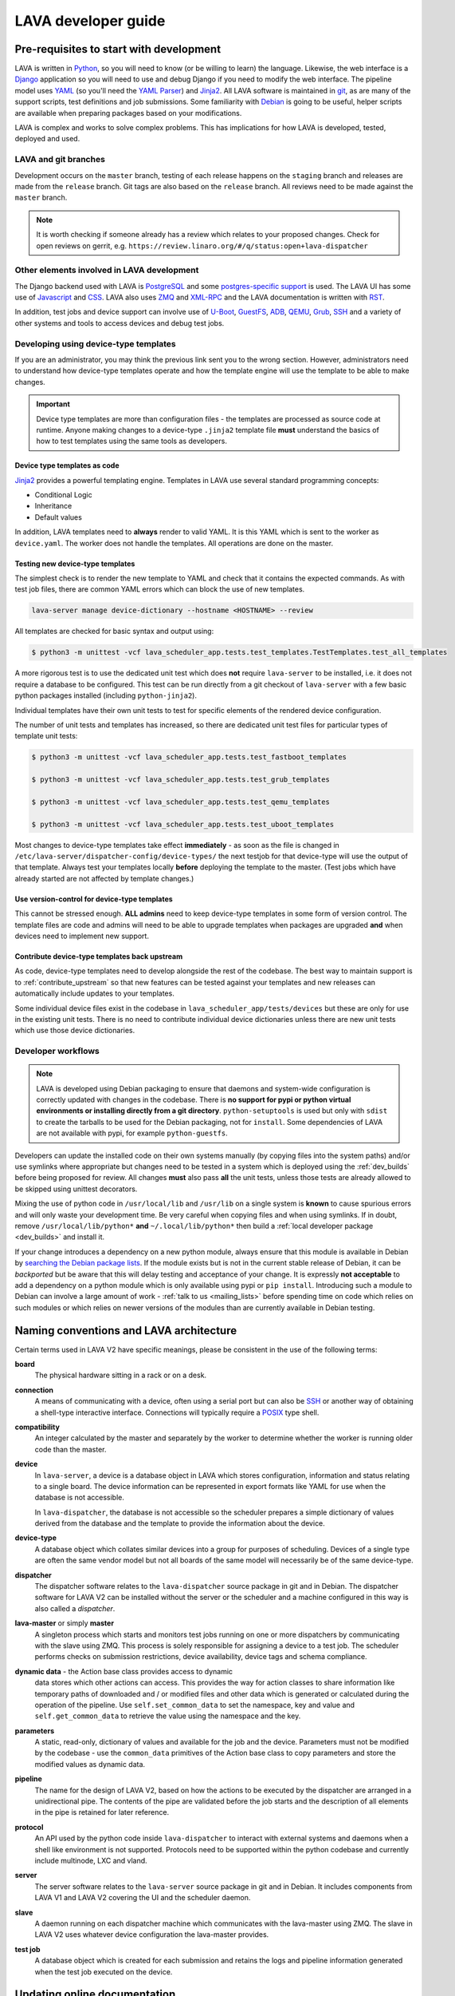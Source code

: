 .. index:: jinja2 - development, developer, developer guide, develop, contribute

.. _developer_guide:

LAVA developer guide
####################

.. _development_pre_requisites:

Pre-requisites to start with development
****************************************

LAVA is written in Python_, so you will need to know (or be willing to
learn) the language. Likewise, the web interface is a Django_
application so you will need to use and debug Django if you need to
modify the web interface. The pipeline model uses YAML_ (so you'll need
the `YAML Parser
<http://yaml-online-parser.appspot.com/?yaml=&type=json>`_) and
Jinja2_. All LAVA software is maintained in git_, as are many of the
support scripts, test definitions and job submissions. Some familiarity
with Debian_ is going to be useful, helper scripts are available when
preparing packages based on your modifications.

LAVA is complex and works to solve complex problems. This has
implications for how LAVA is developed, tested, deployed and used.

.. index:: git branches, development branches

.. _lava_git_branches:

LAVA and git branches
=====================

Development occurs on the ``master`` branch, testing of each release
happens on the ``staging`` branch and releases are made from the
``release`` branch. Git tags are also based on the ``release`` branch.
All reviews need to be made against the ``master`` branch.

.. note:: It is worth checking if someone already has a review which
   relates to your proposed changes. Check for open reviews on gerrit,
   e.g. ``https://review.linaro.org/#/q/status:open+lava-dispatcher``

Other elements involved in LAVA development
===========================================

The Django backend used with LAVA is PostgreSQL_ and some
`postgres-specific support
<http://www.postgresql.org/docs/9.5/static/rules-materializedviews.html>`_
is used. The LAVA UI has some use of Javascript_ and CSS_. LAVA also
uses ZMQ_ and XML-RPC_ and the LAVA documentation is written with RST_.

In addition, test jobs and device support can involve use of U-Boot_,
GuestFS_, ADB_, QEMU_, Grub_, SSH_ and a variety of other systems and
tools to access devices and debug test jobs.

.. _Python: http://www.python.org/
.. _Django: https://www.djangoproject.com/
.. _YAML: http://yaml.org/
.. _Jinja2: http://jinja.pocoo.org/docs/dev/
.. _git: http://www.git-scm.org/
.. _PostgreSQL: http://www.postgresql.org/
.. _Debian: https://www.debian.org/
.. _Javascript: https://www.javascript.com/
.. _CSS: https://www.w3.org/Style/CSS/Overview.en.html
.. _GuestFS: http://libguestfs.org/
.. _ZMQ: http://zeromq.org/
.. _XML-RPC: http://xmlrpc.scripting.com/
.. _ADB: http://developer.android.com/tools/help/adb.html
.. _QEMU: http://wiki.qemu.org/Main_Page
.. _Grub: https://www.gnu.org/software/grub/
.. _U-Boot: http://www.denx.de/wiki/U-Boot
.. _SSH: http://www.openssh.com/
.. _POSIX: http://www.opengroup.org/austin/papers/posix_faq.html

.. index:: templates as code, device-type template files

.. _developing_device_type_templates:

Developing using device-type templates
======================================

If you are an administrator, you may think the previous link sent you
to the wrong section. However, administrators need to understand how
device-type templates operate and how the template engine will use the
template to be able to make changes.

.. important:: Device type templates are more than configuration files
   - the templates are processed as source code at runtime. Anyone
   making changes to a device-type ``.jinja2`` template file **must**
   understand the basics of how to test templates using the same tools
   as developers.

Device type templates as code
-----------------------------

Jinja2_ provides a powerful templating engine. Templates in LAVA use
several standard programming concepts:

* Conditional Logic

* Inheritance

* Default values

In addition, LAVA templates need to **always** render to valid YAML. It
is this YAML which is sent to the worker as ``device.yaml``. The worker
does not handle the templates. All operations are done on the master.

.. _testing_new_devicetype_templates:

Testing new device-type templates
---------------------------------

The simplest check is to render the new template to YAML and check that
it contains the expected commands. As with test job files, there are
common YAML errors which can block the use of new templates.

.. seealso:: :ref:`YAML syntax errors <writing_new_job_yaml>`

.. code-block:: shell

 lava-server manage device-dictionary --hostname <HOSTNAME> --review

All templates are checked for basic syntax and output using:

.. code-block:: shell

 $ python3 -m unittest -vcf lava_scheduler_app.tests.test_templates.TestTemplates.test_all_templates

A more rigorous test is to use the dedicated unit test which does
**not** require ``lava-server`` to be installed, i.e. it does not
require a database to be configured. This test can be run directly from
a git checkout of ``lava-server`` with a few basic python packages
installed (including ``python-jinja2``).

Individual templates have their own unit tests to test for specific
elements of the rendered device configuration.

The number of unit tests and templates has increased, so there are
dedicated unit test files for particular types of template unit tests:

.. code-block:: shell

 $ python3 -m unittest -vcf lava_scheduler_app.tests.test_fastboot_templates

 $ python3 -m unittest -vcf lava_scheduler_app.tests.test_grub_templates

 $ python3 -m unittest -vcf lava_scheduler_app.tests.test_qemu_templates

 $ python3 -m unittest -vcf lava_scheduler_app.tests.test_uboot_templates

Most changes to device-type templates take effect **immediately** - as
soon as the file is changed in
``/etc/lava-server/dispatcher-config/device-types/`` the next testjob
for that device-type will use the output of that template. Always test
your templates locally **before** deploying the template to the master.
(Test jobs which have already started are not affected by template
changes.)

Use version-control for device-type templates
---------------------------------------------

This cannot be stressed enough. **ALL admins** need to keep device-type
templates in some form of version control. The template files are code
and admins will need to be able to upgrade templates when packages are
upgraded **and** when devices need to implement new support.

Contribute device-type templates back upstream
----------------------------------------------

As code, device-type templates need to develop alongside the rest of
the codebase. The best way to maintain support is to
:ref:`contribute_upstream` so that new features can be tested against
your templates and new releases can automatically include updates to
your templates.

Some individual device files exist in the codebase in
``lava_scheduler_app/tests/devices`` but these are only for use in the
existing unit tests. There is no need to contribute individual device
dictionaries unless there are new unit tests which use those device
dictionaries.

.. index:: developer workflow

.. _developer_workflow:

Developer workflows
===================

.. note:: LAVA is developed using Debian packaging to ensure that
   daemons and system-wide configuration is correctly updated with
   changes in the codebase. There is **no support for pypi or python
   virtual environments or installing directly from a git directory**.
   ``python-setuptools`` is used but only with ``sdist`` to create the
   tarballs to be used for the Debian packaging, not for ``install``.
   Some dependencies of LAVA are not available with pypi, for example
   ``python-guestfs``.

.. seealso:: :ref:`lava_on_debian` and a summary of the
  `Debian LAVA team activity <https://qa.debian.org/developer.php?email=pkg-linaro-lava-devel%40lists.alioth.debian.org>`_

Developers can update the installed code on their own systems manually
(by copying files into the system paths) and/or use symlinks where
appropriate but changes need to be tested in a system which is deployed
using the :ref:`dev_builds` before being proposed for review. All
changes **must** also pass **all** the unit tests, unless those tests
are already allowed to be skipped using unittest decorators.

Mixing the use of python code in ``/usr/local/lib`` and ``/usr/lib`` on
a single system is **known** to cause spurious errors and will only
waste your development time. Be very careful when copying files and
when using symlinks. If in doubt, remove ``/usr/local/lib/python*``
**and** ``~/.local/lib/python*`` then build a :ref:`local developer
package <dev_builds>` and install it.

If your change introduces a dependency on a new python module, always
ensure that this module is available in Debian by `searching the Debian
package lists
<https://www.debian.org/distrib/packages#search_packages>`_. If the
module exists but is not in the current stable release of Debian, it
can be *backported* but be aware that this will delay testing and
acceptance of your change. It is expressly **not acceptable** to add a
dependency on a python module which is only available using pypi or
``pip install``. Introducing such a module to Debian can involve a
large amount of work - :ref:`talk to us <mailing_lists>` before
spending time on code which relies on such modules or which relies on
newer versions of the modules than are currently available in Debian
testing.

.. seealso:: :ref:`quick_fixes` and :ref:`testing_pipeline_code`

.. index:: naming conventions

.. _naming_conventions:

Naming conventions and LAVA architecture
****************************************

Certain terms used in LAVA V2 have specific meanings, please be
consistent in the use of the following terms:

**board**
  The physical hardware sitting in a rack or on a desk.

**connection**
  A means of communicating with a device, often using a serial port but
  can also be SSH_ or another way of obtaining a shell-type interactive
  interface. Connections will typically require a POSIX_ type shell.

**compatibility**
  An integer calculated by the master and separately by the worker to
  determine whether the worker is running older code than the master.

**device**
  In ``lava-server``, a device is a database object in LAVA which
  stores configuration, information and status relating to a single
  board. The device information can be represented in export formats
  like YAML for use when the database is not accessible.

  In ``lava-dispatcher``, the database is not accessible so the
  scheduler prepares a simple dictionary of values derived from the
  database and the template to provide the information about the
  device.

**device-type**
  A database object which collates similar devices into a group for
  purposes of scheduling. Devices of a single type are often the same
  vendor model but not all boards of the same model will necessarily be
  of the same device-type.

  .. seealso:: :ref:`device_types`

**dispatcher**
  The dispatcher software relates to the ``lava-dispatcher`` source
  package in git and in Debian. The dispatcher software for LAVA V2 can
  be installed without the server or the scheduler and a machine
  configured in this way is also called a *dispatcher*.

**lava-master** or simply **master**
  A singleton process which starts and monitors test jobs running on
  one or more dispatchers by communicating with the slave using ZMQ.
  This process is solely responsible for assigning a device to a test
  job. The scheduler performs checks on submission restrictions, device
  availability, device tags and schema compliance.

  .. seealso:: :term:`device tag`

**dynamic data** - the Action base class provides access to dynamic
  data stores which other actions can access. This provides the way for
  action classes to share information like temporary paths of
  downloaded and / or modified files and other data which is generated
  or calculated during the operation of the pipeline. Use
  ``self.set_common_data`` to set the namespace, key and value and
  ``self.get_common_data`` to retrieve the value using the namespace
  and the key.

**parameters**
  A static, read-only, dictionary of values and available for the job
  and the device. Parameters must not be modified by the codebase - use
  the ``common_data`` primitives of the Action base class to copy
  parameters and store the modified values as dynamic data.

**pipeline**
  The name for the design of LAVA V2, based on how the actions to be
  executed by the dispatcher are arranged in a unidirectional pipe. The
  contents of the pipe are validated before the job starts and the
  description of all elements in the pipe is retained for later
  reference.

  .. seealso:: :ref:`pipeline_construction`

**protocol**
  An API used by the python code inside ``lava-dispatcher`` to interact
  with external systems and daemons when a shell like environment is
  not supported. Protocols need to be supported within the python
  codebase and currently include multinode, LXC and vland.

**server**
  The server software relates to the ``lava-server`` source package in
  git and in Debian. It includes components from LAVA V1 and LAVA V2
  covering the UI and the scheduler daemon.

**slave**
  A daemon running on each dispatcher machine which communicates with
  the lava-master using ZMQ. The slave in LAVA V2 uses whatever device
  configuration the lava-master provides.

**test job**
  A database object which is created for each submission and retains
  the logs and pipeline information generated when the test job
  executed on the device.

Updating online documentation
*****************************

LAVA online documentation is written with RST_ format. You can use the
command below to generate html format files for LAVA V2::

 $ cd lava-server/
 $ make -C doc/v2 clean
 $ make -C doc/v2 html
 $ firefox doc/v2/_build/html/index.html
 (or whatever browser you prefer)

We welcome contributions to improve the documentation. If you are
considering adding new features to LAVA or changing current behaviour,
ensure that the changes include updates for the documentation.

Wherever possible, all new sections of documentation should come with
worked examples.

* Add a testjob submission YAML file to ``doc/v2/examples/test-jobs``

* If the change relates to or includes particular test definitions to
  demonstrate the new support, add a test definition YAML file to
  ``doc/v2/examples/test-definitions``

* Use the `include options
  <http://docutils.sourceforge.net/docs/ref/rst/directives.html#include>`_
  supported in RST to quote snippets of the test job or test definition
  YAML, following the examples of the existing examples.

* Use comments **liberally** in the examples and link to existing terms
  and sections.

* Read the comments in the ``doc/v2/index.rst`` file if you are adding
  new pages or altering section headings.

.. _RST: http://sphinx-doc.org/rest.html

.. index:: code locations

.. _developer_code_locations:

Code locations
**************

All the code for the ``lava-server`` and ``lava-dispatcher`` support
exists in the single LAVA repository:

https://git.linaro.org/lava/lava.git/

Includes:

* ``lava_scheduler_app``
* ``lava_results_app``
* ``lava_server``
* ``lava``
* ``lava_common``
* ``linaro_django_xmlrpc``
* ``lava_dispatcher``
* ``lava_test_shell``

  .. seealso:: :ref:`developing_new_classes`

.. index:: setting compatibility

.. _compatibility_developer:

Compatibility
*************

.. seealso:: :ref:`compatibility_failures`

The compatibility mechanism allows the lava-master daemon to prevent
issues that would arise if the worker is running older software. A job
with a lower compatibility may fail much, much later but this allows
the job to fail early. In future, support is to be added for re-queuing
such jobs.

Developers need to take note that in the code, compatibility should
reflect the removal of support for particular elements, similar to
handling a SONAME when developing in C. When parts of the submission
YAML are changed to no longer support fields previously used, then the
compatibility of the associated strategy class must be raised to one
more than the current highest compatibility in the ``lava-dispatcher``
codebase. Compatibility does not need to be changed when adding new
classes or functionality. It remains a task for the admins to ensure
that the code is updated when new functionality is to be used on a
worker as this typically involves adding devices and other hardware.

Compatibility is calculated for each pipeline during parsing. Only if
the pipeline uses classes with the higher compatibility will the master
prevent the test job from executing. Therefore, test jobs using code
which has not had a compatibility change will continue to execute even
if the worker is running older software. Compatibility is not a
guarantee that all workers are running latest code, it exists to let
jobs fail early when those specific jobs would attempt to execute a
code path which has been removed in the updated code.

.. _developer_jinja2_support:

Jinja2 support
==============

The Jinja2 templates can be found in
``lava_scheduler_app/tests/device-types`` in the ``lava-server``
codebase. The reason for this is that all template changes are checked
in the unit-tests. When the package is installed, the ``device-types``
directory is installed into
``/etc/lava-server/dispatcher-config/device-types/``. The contents of
``lava_scheduler_app/tests/devices`` is ignored by the packaging, these
files exist solely to support the unit tests.

.. seealso:: :ref:`unit_tests` and :ref:`testing_pipeline_code` for
   examples of how to run individual unit tests or all unit tests
   within a class or module.

Device dictionaries
===================

Individual instances will each have their own locations for the device
dictionaries of real devices. To allow the unit tests to run, some
device dictionaries are exported into
``lava_scheduler_app/tests/devices`` but there is **no** guarantee that
any of these would work with any real devices, even of the declared
:term:`device-type <device type>`.

For example, the Cambridge lab stores each :term:`device dictionary` in
git at https://git.linaro.org/lava/lava-lab.git and you can look at the
configuration of ``staging`` as a reference:
https://git.linaro.org/lava/lava-lab.git/tree/HEAD:/staging.validation.linaro.org/lava/pipeline/devices

Device dictionaries can also be downloaded from any LAVA instance
using the :ref:`xml_rpc` call, without needing authentication:

.. code-block:: python

    server.scheduler.devices.get_dictionary(hostname)

Dispatcher device configurations
================================

The ``lava-dispatcher`` codebase also has local device configuration
files in order to support the dispatcher unit tests. These are **not**
Jinja2 format, these are YAML - the same YAML as would be sent to the
dispatcher by the relevant master after rendering the Jinja2 templates
on that master. There is **no** guarantee that any of the device-type
or device configurations in the ``lava-dispatcher`` codebase would work
with any real devices, even of the declared :term:`device-type <device
type>`.

.. index:: contribute upstream

.. _contribute_upstream:

Contributing Upstream
*********************

The best way to protect your investment on LAVA is to contribute your
changes back. This way you don't have to maintain the changes you need
by yourself, and you don't run the risk of LAVA changed in a way that
is incompatible with your changes.

Upstream uses Debian_, see :ref:`lava_on_debian` for more information.

.. index:: development planning

.. _developer_planning:

Planning
========

The LAVA software team use Jira_ for long term planning for new
features and concepts. The JIRA instance used by LAVA is
https://projects.linaro.org/browse/LAVA and anonymous access is
available for anyone interested in LAVA to find out more about the
future direction of LAVA. Not all features are available at this stage
but all LAVA issues are visible individually. Not all issues will
necesarily be delivered exactly as described, many descriptions are
written well in advance of delivery of the feature.

Many git commit messages within the LAVA codebase contain references to
JIRA issues as ``LAVA-123`` etc. All references like this can be
appended to a basic URL to find the details of that issue:
``https://projects.linaro.org/browse/``. e.g. the addition of this
section on JIRA relates to ``LAVA-735`` which can be viewed as
https://projects.linaro.org/browse/LAVA-735

Within JIRA, there is a hierarchy of issues. *EPIC* is the highest
level to group similar issues. *Stories* are each within a single EPIC
and *sub-tasks* can exist within a single Story.

This information is made available for interest and to make our
development process open to the community. If you have comments or
questions about anything visible within the LAVA project, please
subscribe to one of the :ref:`mailing lists <mailing_lists>` and ask
your questions there.

Many stories contain comments linking directly to one or more gerrit
reviews related to that story. When the review is merged, the story
will be marked as resolved with a *Fix Version* matching the git tag of
the release containing the fix from the review.

.. _Jira: http://www.atlassian.com/jira-software

.. index:: bug reporting

.. _bug_reporting:

Report a Bug
============

The LAVA software team use Jira_ to track bugs. Bugs / issues, feature
requests, enhancements and problems can be either reported directly
into JIRA using a CTT_ ticket or via the lava-users_ mailing list.
Updates to each ``JIRA`` ticket will be sent to the lava-users_ mailing
list.

If you do not already have a Linaro account, you can choose to
:ref:`register` in order to file a new CTT_ ticket. It is often useful
to discuss the full details of the problem on the lava-users_ mailing
list before creating a ticket. One of the LAVA software team member can
then create a ticket on your behalf and keep the list updated as the
work progresses.


.. note:: CTT_ tickets are only visible with a JIRA login. However, the
          LAVA software team will create LAVA stories which are public.

LAVA stories in JIRA can be tracked on the public LAVA Dashboard_ which
includes a view of all the current stories generated from the
lava-users_ mailing list as well as views relating to internal stories
and progress towards releases.

.. note:: The old Bugzilla system is deprecated and reporting bugs in
          the old Bugzilla system will not be tracked by the LAVA team.

.. _lava-users: https://lists.linaro.org/mailman/listinfo/lava-users
.. _CTT: https://projects.linaro.org/servicedesk/customer/portal/1/create/34
.. _Dashboard: https://projects.linaro.org/secure/Dashboard.jspa?selectPageId=11603

.. index:: community contributions

.. _community_contributions:

Community contributions
=======================

The LAVA software team use ``git review`` to manage contributions. Each
review is automatically tested against all the unit tests. **All
reviews must pass all unit tests** before being considered for merging
into the master branch. The contributor is responsible for making the
changes necessary to allow the unit tests to pass and to keep the
review up to date with other changes in the master branch.

To setup ``git review`` for the first time, install the package and
setup the local git configuration. (This can take a little time.)::

 $ apt -y install git-review
 $ cd lava-server/
 $ git review -s

.. important:: **All** changes need to support both Debian unstable
   **and** Debian stable - currently Stretch. This often includes
   multiple versions of django and other supporting packages. Automated
   unit tests are run on stable (with backports).

The master branch may be significantly ahead of the latest packages
available from Debian (unstable or stable backports) which are based on
the release branch. Use the :ref:`lava_repositories` and/or
:ref:`developer_build_version` to ensure that your instance is up to
date with master.

.. seealso:: :ref:`lava_release_process` and :ref:`lava_development`.

.. index:: patches and fixes

Patches, fixes and code
-----------------------

If you'd like to offer a patch (whether it is a bug fix, documentation
update, new feature or even a simple typo fix) it is best to follow
this simple check-list:

#. Clone the master branch of the correct project.
#. Create a new, clean, local branch based on master::

    $ git checkout -b fixupbranch

#. Add your code, change any existing files as needed.
#. Commit your changes on the local branch.
#. Checkout the master branch and ``git pull``
#. Checkout your existing local branch::

    $ git checkout fixupbranch

#. *rebase* your local branch against updated master::

    $ git rebase master

#. Fix any merge conficts. #. Send the patch to the `Linaro Code Review
   <https://review.linaro.org>`_ system (gerrit)::

    $ git review

#. If successful, you will get a link to a review with the ``lava-team``
   already added as reviewers.

#. The unit tests will automatically start and you will be notified by
   email of the results and a link to the output which is useful if the
   tests fail.

.. seealso:: :ref:`development_workflow` for detailed information on
   running the unit tests and other static code analysis tools before
   submitting the review.

Contributing via your distribution
----------------------------------

You are welcome to use the bug tracker of your chosen distribution. The
maintainer for the packages in that distribution should :ref:`register`
with Linaro (or already be part of Linaro) to be able to forward bug
reports and patches into the upstream LAVA systems.

.. seealso:: https://www.debian.org/Bugs/Reporting

.. index:: register - contributor

.. _register:

Register with Linaro as a Community contributor
-----------------------------------------------

If you, or anyone on your team, would like to register with Linaro
directly, this will allow you to file an upstream bug, submit code for
review by the LAVA team, etc. Register at the following url:

https://register.linaro.org/

If you are considering large changes, it is best to register and also
to subscribe to the :ref:`lava_devel` mailing list and talk to us on
IRC::

 irc.freenode.net
 #linaro-lava

Contributing via GitHub
-----------------------

You can use the GitHub mirrors of ``git.linaro.org`` to fork the LAVA
packages and make pull requests. Remember to make your change against
the ``master`` branch, not the github default branch of ``release``.
Production releases are based on the ``release`` branch.

https://github.com/Linaro

It is worth sending an email to the :ref:`lava_devel` mailing list, so
that someone can migrate the pull request to a review.

.. note:: The process of creating or updating the review is **not**
   currently linked to the github pull request process. You will need
   to respond to comments on the review which will **not** appear in
   the pull request. LAVA is not developed on github, the code is
   simply mirrored to github from ``git.linaro.org`` when a release is
   made. (So the github mirror of ``master`` can also be significantly
   behind current ``master`` from ``git.linaro.org``. Reviews use
   ``git.linaro.org``.)

* https://git.linaro.org/lava/lava.git/
* https://git.linaro.org/lava/lavacli.git/

.. seealso:: :ref:`lava_development`.
